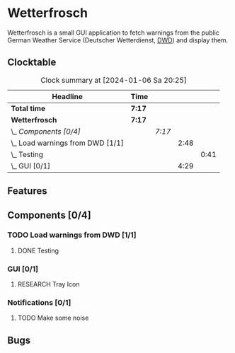 # -*- mode: org; fill-column: 78; -*-
# Time-stamp: <2024-01-06 20:25:16 krylon>
#
#+TAGS: internals(i) ui(u) bug(b) feature(f)
#+TAGS: database(d) design(e), meditation(m)
#+TAGS: optimize(o) refactor(r) cleanup(c)
#+TODO: TODO(t)  RESEARCH(r) IMPLEMENT(i) TEST(e) | DONE(d) FAILED(f) CANCELLED(c)
#+TODO: MEDITATE(m) PLANNING(p) | SUSPENDED(s)
#+PRIORITIES: A G D

* Wetterfrosch
  Wetterfrosch is a small GUI application to fetch warnings from the public
  German Weather Service (Deutscher Wetterdienst, [[https://www.dwd.de/][DWD]]) and display them.
** Clocktable
   #+BEGIN: clocktable :scope file :maxlevel 255 :emphasize t
   #+CAPTION: Clock summary at [2024-01-06 Sa 20:25]
   | Headline                           | Time   |        |      |      |
   |------------------------------------+--------+--------+------+------|
   | *Total time*                       | *7:17* |        |      |      |
   |------------------------------------+--------+--------+------+------|
   | *Wetterfrosch*                     | *7:17* |        |      |      |
   | \_  /Components [0/4]/             |        | /7:17/ |      |      |
   | \_    Load warnings from DWD [1/1] |        |        | 2:48 |      |
   | \_      Testing                    |        |        |      | 0:41 |
   | \_    GUI [0/1]                    |        |        | 4:29 |      |
   #+END:
** Features
** Components [0/4]
  :PROPERTIES:
  :COOKIE_DATA: todo recursive
  :VISIBILITY: children
  :END:
*** TODO Load warnings from DWD [1/1]
    :PROPERTIES:
    :COOKIE_DATA: todo recursive
    :VISIBILITY: children
    :END:
    :LOGBOOK:
    CLOCK: [2023-12-30 Sa 16:27]--[2023-12-30 Sa 18:34] =>  2:07
    :END:
**** DONE Testing
     CLOSED: [2024-01-02 Di 19:19]
     :LOGBOOK:
     CLOCK: [2024-01-02 Di 18:43]--[2024-01-02 Di 19:19] =>  0:36
     CLOCK: [2024-01-02 Di 18:23]--[2024-01-02 Di 18:28] =>  0:05
     :END:
*** GUI [0/1]
   :PROPERTIES:
   :COOKIE_DATA: todo recursive
   :VISIBILITY: children
   :END:
   :LOGBOOK:
   CLOCK: [2024-01-06 Sa 19:24]--[2024-01-06 Sa 20:25] =>  1:01
   CLOCK: [2024-01-05 Fr 19:50]--[2024-01-05 Fr 20:39] =>  0:49
   CLOCK: [2024-01-05 Fr 18:00]--[2024-01-05 Fr 18:35] =>  0:35
   CLOCK: [2024-01-03 Mi 17:21]--[2024-01-03 Mi 19:15] =>  1:54
   CLOCK: [2024-01-02 Di 19:41]--[2024-01-02 Di 19:51] =>  0:10
   :END:
**** RESEARCH Tray Icon
*** Notifications [0/1]
   :PROPERTIES:
   :COOKIE_DATA: todo recursive
   :VISIBILITY: children
   :END:
**** TODO Make some noise
** Bugs


